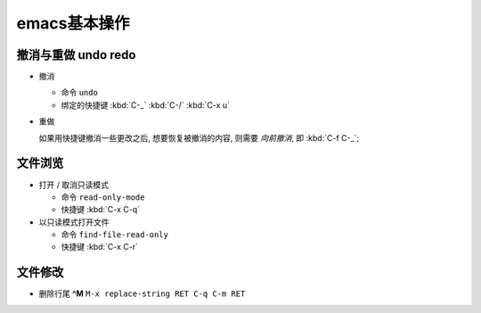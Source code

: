 emacs基本操作
======================================================================

撤消与重做 undo redo
------------------------------------------------------------

- 撤消

  - 命令 ``undo``
  - 绑定的快捷键 :kbd:`C-_`  :kbd:`C-/`  :kbd:`C-x u`

- 重做

  如果用快捷键撤消一些更改之后, 想要恢复被撤消的内容, 则需要 *向前撤消*,
  即 :kbd:`C-f C-_`;


文件浏览
------------------------------------------------------------

- 打开 / 取消只读模式

  - 命令 ``read-only-mode``
  - 快捷键 :kbd:`C-x C-q`

- 以只读模式打开文件

  - 命令 ``find-file-read-only``
  - 快捷键 :kbd:`C-x C-r`

文件修改
------------------------------------------------------------

- 删除行尾 **^M** ``M-x replace-string RET C-q C-m RET``
